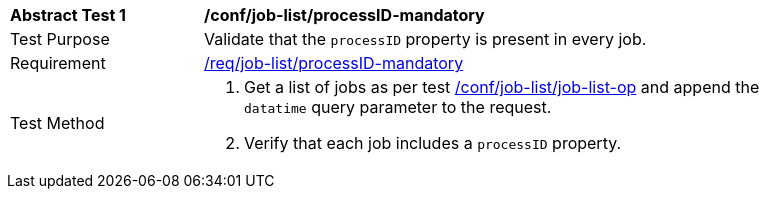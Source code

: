 [[ats_job-list_processid-mandatory]]
[width="90%",cols="2,6a"]
|===
^|*Abstract Test {counter:ats-id}* |*/conf/job-list/processID-mandatory*
^|Test Purpose |Validate that the `processID` property is present in every job.
^|Requirement |<<req_job-list_processID-mandatory,/req/job-list/processID-mandatory>>
^|Test Method |. Get a list of jobs as per test <<ats_job-list_job-list-op,/conf/job-list/job-list-op>> and append the `datatime` query parameter to the request.
. Verify that each job includes a `processID` property.
|===
